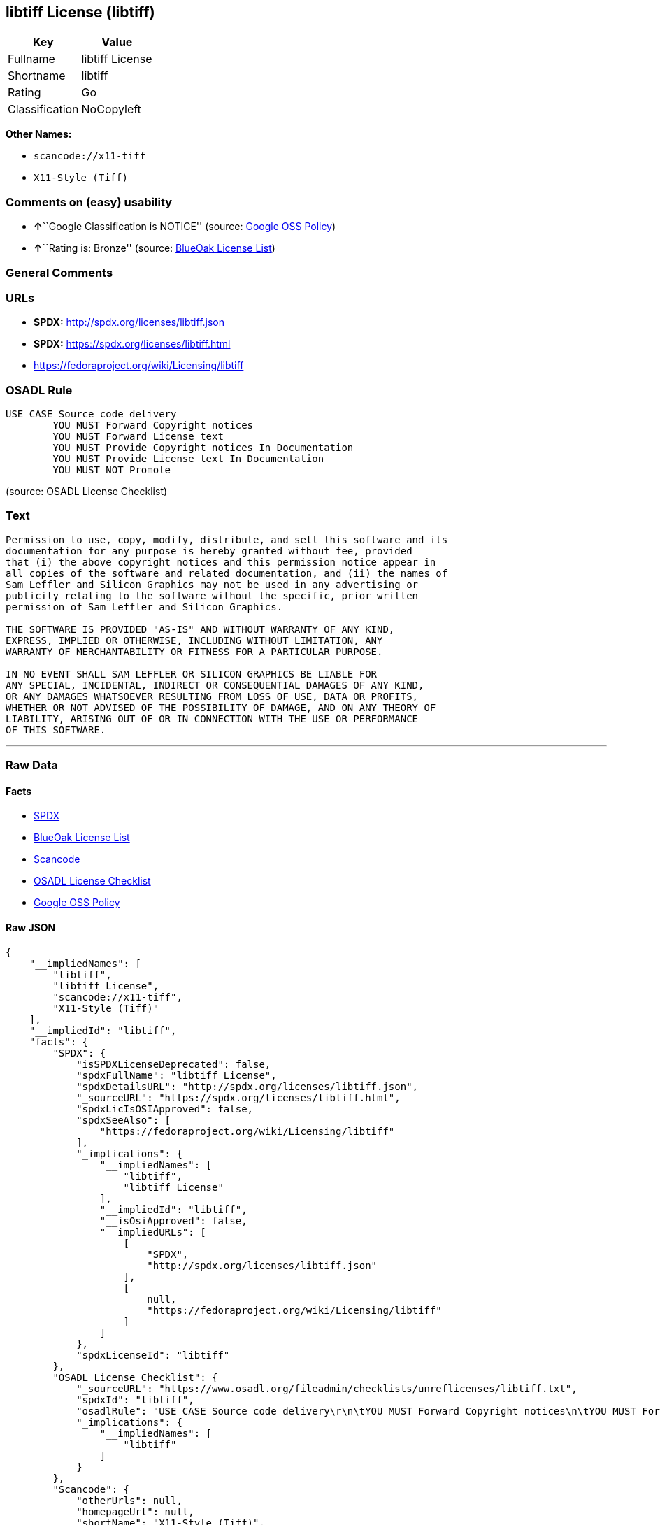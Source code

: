 == libtiff License (libtiff)

[cols=",",options="header",]
|===
|Key |Value
|Fullname |libtiff License
|Shortname |libtiff
|Rating |Go
|Classification |NoCopyleft
|===

*Other Names:*

* `+scancode://x11-tiff+`
* `+X11-Style (Tiff)+`

=== Comments on (easy) usability

* **↑**``Google Classification is NOTICE'' (source:
https://opensource.google.com/docs/thirdparty/licenses/[Google OSS
Policy])
* **↑**``Rating is: Bronze'' (source:
https://blueoakcouncil.org/list[BlueOak License List])

=== General Comments

=== URLs

* *SPDX:* http://spdx.org/licenses/libtiff.json
* *SPDX:* https://spdx.org/licenses/libtiff.html
* https://fedoraproject.org/wiki/Licensing/libtiff

=== OSADL Rule

....
USE CASE Source code delivery
	YOU MUST Forward Copyright notices
	YOU MUST Forward License text
	YOU MUST Provide Copyright notices In Documentation
	YOU MUST Provide License text In Documentation
	YOU MUST NOT Promote
....

(source: OSADL License Checklist)

=== Text

....
Permission to use, copy, modify, distribute, and sell this software and its
documentation for any purpose is hereby granted without fee, provided
that (i) the above copyright notices and this permission notice appear in
all copies of the software and related documentation, and (ii) the names of
Sam Leffler and Silicon Graphics may not be used in any advertising or
publicity relating to the software without the specific, prior written
permission of Sam Leffler and Silicon Graphics.

THE SOFTWARE IS PROVIDED "AS-IS" AND WITHOUT WARRANTY OF ANY KIND, 
EXPRESS, IMPLIED OR OTHERWISE, INCLUDING WITHOUT LIMITATION, ANY 
WARRANTY OF MERCHANTABILITY OR FITNESS FOR A PARTICULAR PURPOSE.  

IN NO EVENT SHALL SAM LEFFLER OR SILICON GRAPHICS BE LIABLE FOR
ANY SPECIAL, INCIDENTAL, INDIRECT OR CONSEQUENTIAL DAMAGES OF ANY KIND,
OR ANY DAMAGES WHATSOEVER RESULTING FROM LOSS OF USE, DATA OR PROFITS,
WHETHER OR NOT ADVISED OF THE POSSIBILITY OF DAMAGE, AND ON ANY THEORY OF 
LIABILITY, ARISING OUT OF OR IN CONNECTION WITH THE USE OR PERFORMANCE 
OF THIS SOFTWARE.
....

'''''

=== Raw Data

==== Facts

* https://spdx.org/licenses/libtiff.html[SPDX]
* https://blueoakcouncil.org/list[BlueOak License List]
* https://github.com/nexB/scancode-toolkit/blob/develop/src/licensedcode/data/licenses/x11-tiff.yml[Scancode]
* https://www.osadl.org/fileadmin/checklists/unreflicenses/libtiff.txt[OSADL
License Checklist]
* https://opensource.google.com/docs/thirdparty/licenses/[Google OSS
Policy]

==== Raw JSON

....
{
    "__impliedNames": [
        "libtiff",
        "libtiff License",
        "scancode://x11-tiff",
        "X11-Style (Tiff)"
    ],
    "__impliedId": "libtiff",
    "facts": {
        "SPDX": {
            "isSPDXLicenseDeprecated": false,
            "spdxFullName": "libtiff License",
            "spdxDetailsURL": "http://spdx.org/licenses/libtiff.json",
            "_sourceURL": "https://spdx.org/licenses/libtiff.html",
            "spdxLicIsOSIApproved": false,
            "spdxSeeAlso": [
                "https://fedoraproject.org/wiki/Licensing/libtiff"
            ],
            "_implications": {
                "__impliedNames": [
                    "libtiff",
                    "libtiff License"
                ],
                "__impliedId": "libtiff",
                "__isOsiApproved": false,
                "__impliedURLs": [
                    [
                        "SPDX",
                        "http://spdx.org/licenses/libtiff.json"
                    ],
                    [
                        null,
                        "https://fedoraproject.org/wiki/Licensing/libtiff"
                    ]
                ]
            },
            "spdxLicenseId": "libtiff"
        },
        "OSADL License Checklist": {
            "_sourceURL": "https://www.osadl.org/fileadmin/checklists/unreflicenses/libtiff.txt",
            "spdxId": "libtiff",
            "osadlRule": "USE CASE Source code delivery\r\n\tYOU MUST Forward Copyright notices\n\tYOU MUST Forward License text\n\tYOU MUST Provide Copyright notices In Documentation\n\tYOU MUST Provide License text In Documentation\n\tYOU MUST NOT Promote\n",
            "_implications": {
                "__impliedNames": [
                    "libtiff"
                ]
            }
        },
        "Scancode": {
            "otherUrls": null,
            "homepageUrl": null,
            "shortName": "X11-Style (Tiff)",
            "textUrls": null,
            "text": "Permission to use, copy, modify, distribute, and sell this software and its\ndocumentation for any purpose is hereby granted without fee, provided\nthat (i) the above copyright notices and this permission notice appear in\nall copies of the software and related documentation, and (ii) the names of\nSam Leffler and Silicon Graphics may not be used in any advertising or\npublicity relating to the software without the specific, prior written\npermission of Sam Leffler and Silicon Graphics.\n\nTHE SOFTWARE IS PROVIDED \"AS-IS\" AND WITHOUT WARRANTY OF ANY KIND, \nEXPRESS, IMPLIED OR OTHERWISE, INCLUDING WITHOUT LIMITATION, ANY \nWARRANTY OF MERCHANTABILITY OR FITNESS FOR A PARTICULAR PURPOSE.  \n\nIN NO EVENT SHALL SAM LEFFLER OR SILICON GRAPHICS BE LIABLE FOR\nANY SPECIAL, INCIDENTAL, INDIRECT OR CONSEQUENTIAL DAMAGES OF ANY KIND,\nOR ANY DAMAGES WHATSOEVER RESULTING FROM LOSS OF USE, DATA OR PROFITS,\nWHETHER OR NOT ADVISED OF THE POSSIBILITY OF DAMAGE, AND ON ANY THEORY OF \nLIABILITY, ARISING OUT OF OR IN CONNECTION WITH THE USE OR PERFORMANCE \nOF THIS SOFTWARE.",
            "category": "Permissive",
            "osiUrl": null,
            "owner": "SGI - Silicon Graphics",
            "_sourceURL": "https://github.com/nexB/scancode-toolkit/blob/develop/src/licensedcode/data/licenses/x11-tiff.yml",
            "key": "x11-tiff",
            "name": "X11-Style (Tiff)",
            "spdxId": "libtiff",
            "notes": null,
            "_implications": {
                "__impliedNames": [
                    "scancode://x11-tiff",
                    "X11-Style (Tiff)",
                    "libtiff"
                ],
                "__impliedId": "libtiff",
                "__impliedCopyleft": [
                    [
                        "Scancode",
                        "NoCopyleft"
                    ]
                ],
                "__calculatedCopyleft": "NoCopyleft",
                "__impliedText": "Permission to use, copy, modify, distribute, and sell this software and its\ndocumentation for any purpose is hereby granted without fee, provided\nthat (i) the above copyright notices and this permission notice appear in\nall copies of the software and related documentation, and (ii) the names of\nSam Leffler and Silicon Graphics may not be used in any advertising or\npublicity relating to the software without the specific, prior written\npermission of Sam Leffler and Silicon Graphics.\n\nTHE SOFTWARE IS PROVIDED \"AS-IS\" AND WITHOUT WARRANTY OF ANY KIND, \nEXPRESS, IMPLIED OR OTHERWISE, INCLUDING WITHOUT LIMITATION, ANY \nWARRANTY OF MERCHANTABILITY OR FITNESS FOR A PARTICULAR PURPOSE.  \n\nIN NO EVENT SHALL SAM LEFFLER OR SILICON GRAPHICS BE LIABLE FOR\nANY SPECIAL, INCIDENTAL, INDIRECT OR CONSEQUENTIAL DAMAGES OF ANY KIND,\nOR ANY DAMAGES WHATSOEVER RESULTING FROM LOSS OF USE, DATA OR PROFITS,\nWHETHER OR NOT ADVISED OF THE POSSIBILITY OF DAMAGE, AND ON ANY THEORY OF \nLIABILITY, ARISING OUT OF OR IN CONNECTION WITH THE USE OR PERFORMANCE \nOF THIS SOFTWARE.",
                "__impliedURLs": []
            }
        },
        "BlueOak License List": {
            "BlueOakRating": "Bronze",
            "url": "https://spdx.org/licenses/libtiff.html",
            "isPermissive": true,
            "_sourceURL": "https://blueoakcouncil.org/list",
            "name": "libtiff License",
            "id": "libtiff",
            "_implications": {
                "__impliedNames": [
                    "libtiff",
                    "libtiff License"
                ],
                "__impliedJudgement": [
                    [
                        "BlueOak License List",
                        {
                            "tag": "PositiveJudgement",
                            "contents": "Rating is: Bronze"
                        }
                    ]
                ],
                "__impliedCopyleft": [
                    [
                        "BlueOak License List",
                        "NoCopyleft"
                    ]
                ],
                "__calculatedCopyleft": "NoCopyleft",
                "__impliedURLs": [
                    [
                        "SPDX",
                        "https://spdx.org/licenses/libtiff.html"
                    ]
                ]
            }
        },
        "Google OSS Policy": {
            "rating": "NOTICE",
            "_sourceURL": "https://opensource.google.com/docs/thirdparty/licenses/",
            "id": "libtiff",
            "_implications": {
                "__impliedNames": [
                    "libtiff"
                ],
                "__impliedJudgement": [
                    [
                        "Google OSS Policy",
                        {
                            "tag": "PositiveJudgement",
                            "contents": "Google Classification is NOTICE"
                        }
                    ]
                ],
                "__impliedCopyleft": [
                    [
                        "Google OSS Policy",
                        "NoCopyleft"
                    ]
                ],
                "__calculatedCopyleft": "NoCopyleft"
            }
        }
    },
    "__impliedJudgement": [
        [
            "BlueOak License List",
            {
                "tag": "PositiveJudgement",
                "contents": "Rating is: Bronze"
            }
        ],
        [
            "Google OSS Policy",
            {
                "tag": "PositiveJudgement",
                "contents": "Google Classification is NOTICE"
            }
        ]
    ],
    "__impliedCopyleft": [
        [
            "BlueOak License List",
            "NoCopyleft"
        ],
        [
            "Google OSS Policy",
            "NoCopyleft"
        ],
        [
            "Scancode",
            "NoCopyleft"
        ]
    ],
    "__calculatedCopyleft": "NoCopyleft",
    "__isOsiApproved": false,
    "__impliedText": "Permission to use, copy, modify, distribute, and sell this software and its\ndocumentation for any purpose is hereby granted without fee, provided\nthat (i) the above copyright notices and this permission notice appear in\nall copies of the software and related documentation, and (ii) the names of\nSam Leffler and Silicon Graphics may not be used in any advertising or\npublicity relating to the software without the specific, prior written\npermission of Sam Leffler and Silicon Graphics.\n\nTHE SOFTWARE IS PROVIDED \"AS-IS\" AND WITHOUT WARRANTY OF ANY KIND, \nEXPRESS, IMPLIED OR OTHERWISE, INCLUDING WITHOUT LIMITATION, ANY \nWARRANTY OF MERCHANTABILITY OR FITNESS FOR A PARTICULAR PURPOSE.  \n\nIN NO EVENT SHALL SAM LEFFLER OR SILICON GRAPHICS BE LIABLE FOR\nANY SPECIAL, INCIDENTAL, INDIRECT OR CONSEQUENTIAL DAMAGES OF ANY KIND,\nOR ANY DAMAGES WHATSOEVER RESULTING FROM LOSS OF USE, DATA OR PROFITS,\nWHETHER OR NOT ADVISED OF THE POSSIBILITY OF DAMAGE, AND ON ANY THEORY OF \nLIABILITY, ARISING OUT OF OR IN CONNECTION WITH THE USE OR PERFORMANCE \nOF THIS SOFTWARE.",
    "__impliedURLs": [
        [
            "SPDX",
            "http://spdx.org/licenses/libtiff.json"
        ],
        [
            null,
            "https://fedoraproject.org/wiki/Licensing/libtiff"
        ],
        [
            "SPDX",
            "https://spdx.org/licenses/libtiff.html"
        ]
    ]
}
....

'''''

=== Dot Cluster Graph

image:../dot/libtiff.svg[image,title="dot"]